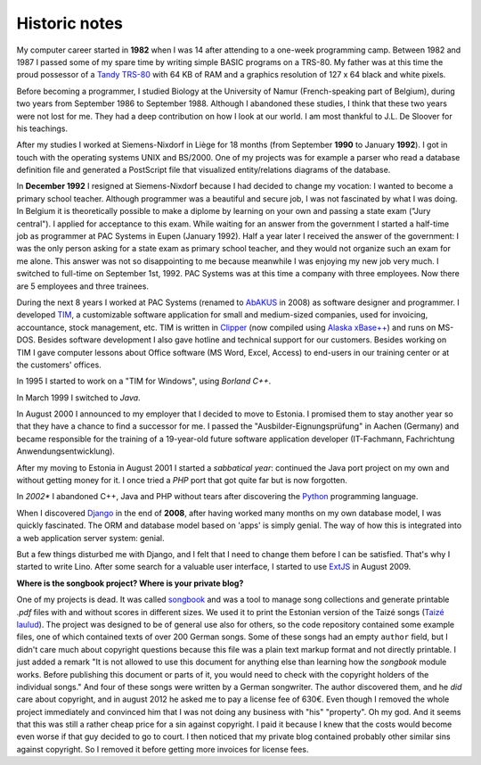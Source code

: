 ==============
Historic notes
==============

My computer career started in **1982** when I was 14 after attending
to a one-week programming camp.  Between 1982 and 1987 I passed some
of my spare time by writing simple BASIC programs on a TRS-80. My
father was at this time the proud possessor of a `Tandy TRS-80
<https://en.wikipedia.org/wiki/TRS-80>`_ with 64 KB of RAM and a
graphics resolution of 127 x 64 black and white pixels.

Before becoming a programmer, I studied Biology at the University of 
Namur (French-speaking part of Belgium), during two years from 
September 1986 to September 1988. Although I abandoned these 
studies, I think that these two years were not lost for me. They had 
a deep contribution on how I look at our world. I am most thankful 
to J.L. De Sloover for his teachings.

After my studies I worked at Siemens-Nixdorf in Liège for 18 months
(from September **1990** to January **1992**). I got in touch with the
operating systems UNIX and BS/2000. One of my projects was for example
a parser who read a database definition file and generated a
PostScript file that visualized entity/relations diagrams of the
database.

In **December 1992** I resigned at Siemens-Nixdorf because I had
decided to change my vocation: I wanted to become a primary school
teacher.  Although programmer was a beautiful and secure job, I was
not fascinated by what I was doing. In Belgium it is theoretically
possible to make a diplome by learning on your own and passing a state
exam ("Jury central"). I applied for acceptance to this exam.  While
waiting for an answer from the government I started a half-time job as
programmer at PAC Systems in Eupen (January 1992).  Half a year later
I received the answer of the government: I was the only person asking
for a state exam as primary school teacher, and they would not
organize such an exam for me alone. This answer was not so
disappointing to me because meanwhile I was enjoying my new job very
much. I switched to full-time on September 1st, 1992. PAC Systems was
at this time a company with three employees. Now there are 5 employees
and three trainees.

During the next 8 years I worked at PAC Systems (renamed to AbAKUS_
in 2008) as software designer and programmer.  I developed TIM_, a
customizable software application for small and medium-sized
companies, used for invoicing, accountance, stock management, etc. TIM
is written in Clipper_ (now compiled using `Alaska xBase++
<http://www.alaska-software.com/products/xpp/xpp.shtm>`_) and runs on
MS-DOS.  Besides software development I also gave hotline and
technical support for our customers.  Besides working on TIM I gave
computer lessons about Office software (MS Word, Excel, Access) to
end-users in our training center or at the customers' offices.

In 1995 I started to work on a "TIM for Windows", using *Borland C++*.

In March 1999 I switched to *Java*. 

In August 2000 I announced to my employer that I decided to move to
Estonia.  I promised them to stay another year so that they have a
chance to find a successor for me.  I passed the
"Ausbilder-Eignungsprüfung" in Aachen (Germany) and became responsible
for the training of a 19-year-old future software application
developer (IT-Fachmann, Fachrichtung Anwendungsentwicklung).

After my moving to Estonia in August 2001 I started a *sabbatical
year*: continued the Java port project on my own and without getting
money for it.  I once tried a *PHP* port that got quite far but is now
forgotten.

In *2002** I abandoned C++, Java and PHP without tears after
discovering the Python_ programming language.

When I discovered Django_ in the end of **2008**, after having worked
many months on my own database model, I was quickly fascinated.  The
ORM and database model based on 'apps' is simply genial.  The way of
how this is integrated into a web application server system: genial.

But a few things disturbed me with Django, and I felt that I need to
change them before I can be satisfied.  That's why I started to write
Lino.  After some search for a valuable user interface, 
I started to use ExtJS_ in August 2009.


**Where is the songbook project? Where is your private blog?**

One of my projects is dead. It was called `songbook
<https://pypi.python.org/pypi/songbook/1.0.0>`_ and was a tool to
manage song collections and generate printable `.pdf` files with and
without scores in different sizes.  We used it to print the Estonian
version of the Taizé songs (`Taizé laulud
<http://www.taize.fr/en_article957.html?territ=27&category=1&lang=et>`_).
The project was designed to be of general use also for others, so the
code repository contained some example files, one of which contained
texts of over 200 German songs.  Some of these songs had an empty
``author`` field, but I didn't care much about copyright questions
because this file was a plain text markup format and not directly
printable. I just added a remark "It is not allowed to use this
document for anything else than learning how the *songbook* module
works.  Before publishing this document or parts of it, you would need
to check with the copyright holders of the individual songs."  And
four of these songs were written by a German songwriter.  The author
discovered them, and he *did* care about copyright, and in august 2012
he asked me to pay a license fee of 630€.  Even though I removed the
whole project immediately and convinced him that I was not doing any
business with "his" "property".  Oh my god.  And it seems that this
was still a rather cheap price for a sin against copyright.  I paid it
because I knew that the costs would become even worse if that guy
decided to go to court.  I then noticed that my private blog contained
probably other similar sins against copyright. So I removed it before
getting more invoices for license fees.


.. _AbAKUS: http://www.abakus.be
.. _TIM: http://tim.saffre-rumma.net/129.html
.. _Lino: http://www.lino-framework.org
.. _TIMtools: http://code.google.com/p/timtools/
.. _Clipper: http://en.wikipedia.org/wiki/Clipper_(programming_language)
.. _Python: http://www.python.org/
.. _Django: https://www.djangoproject.com/
.. _ExtJS: http://www.sencha.com/products/extjs/
.. _Eupen: http://en.wikipedia.org/wiki/Eupen
.. _atelier: http://atelier.lino-framework.org
.. _eidreader: https://github.com/lsaffre/eidreader
.. _davlink: https://github.com/lsaffre/davlink



